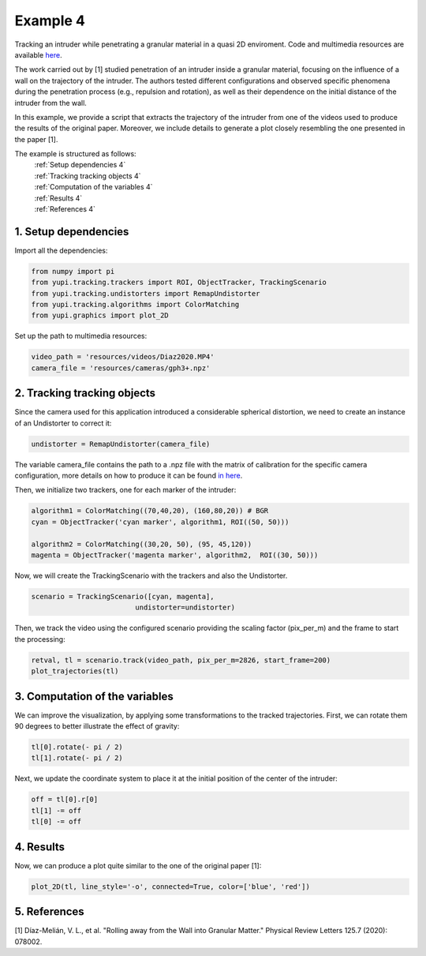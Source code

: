 Example 4
=========

Tracking an intruder while penetrating a granular
material in a quasi 2D enviroment. Code and multimedia resources are
available `here <https://github.com/yupidevs/yupi_examples/>`_.

The work carried out by [1] studied
penetration of an intruder inside a granular material,
focusing on the influence of a wall on the trajectory
of the intruder. The authors tested different configurations
and observed specific phenomena during the penetration
process (e.g., repulsion and rotation), as well as their
dependence on the initial distance of the intruder from the wall.

In this example, we provide a script that extracts the trajectory of
the intruder from one of the videos used to produce the results of
the original paper. Moreover, we include details to generate a plot
closely resembling the one presented in the paper [1].

The example is structured as follows:
  | :ref:`Setup dependencies 4`
  | :ref:`Tracking tracking objects 4`
  | :ref:`Computation of the variables 4`
  | :ref:`Results 4`
  | :ref:`References 4`



.. _Setup dependencies 4:

1. Setup dependencies
---------------------

Import all the dependencies:

.. code-block:: python

   from numpy import pi
   from yupi.tracking.trackers import ROI, ObjectTracker, TrackingScenario
   from yupi.tracking.undistorters import RemapUndistorter
   from yupi.tracking.algorithms import ColorMatching
   from yupi.graphics import plot_2D

Set up the path to multimedia resources:

.. code-block:: python

   video_path = 'resources/videos/Diaz2020.MP4'
   camera_file = 'resources/cameras/gph3+.npz'


.. _Tracking tracking objects 4:

2. Tracking tracking objects
----------------------------

Since the camera used for this application introduced a considerable
spherical distortion, we need to create an instance of an Undistorter
to correct it:

.. code-block:: python

   undistorter = RemapUndistorter(camera_file)

The variable camera_file contains the path to a .npz file with the
matrix of calibration for the specific camera configuration, more details
on how to produce it can be found `in here
<https://yupi.readthedocs.io/en/latest/api_reference/tracking/undistorters.html>`_.

Then, we initialize two trackers, one for each marker of the intruder:

.. code-block:: python

   algorithm1 = ColorMatching((70,40,20), (160,80,20)) # BGR
   cyan = ObjectTracker('cyan marker', algorithm1, ROI((50, 50)))

   algorithm2 = ColorMatching((30,20, 50), (95, 45,120))        
   magenta = ObjectTracker('magenta marker', algorithm2,  ROI((30, 50)))


Now, we will create the TrackingScenario with the trackers and
also the Undistorter.

.. code-block:: python

   scenario = TrackingScenario([cyan, magenta],
                            undistorter=undistorter)

Then, we track the video using the configured scenario providing the
scaling factor (pix_per_m) and the frame to start the processing:


.. code-block:: python

   retval, tl = scenario.track(video_path, pix_per_m=2826, start_frame=200)
   plot_trajectories(tl)

.. figure:: /images/example4-1.png
   :alt: Output of example4
   :align: center

.. _Computation of the variables 4:

3. Computation of the variables
-------------------------------

We can improve the visualization, by applying some transformations to the tracked
trajectories. First, we can rotate them 90 degrees to better illustrate the
effect of gravity:

.. code-block:: python

   tl[0].rotate(- pi / 2)
   tl[1].rotate(- pi / 2)


Next, we update the coordinate system to place it at the initial position of
the center of the intruder:

.. code-block:: python

   off = tl[0].r[0]
   tl[1] -= off
   tl[0] -= off



.. _Results 4:

4. Results
----------

Now, we can produce a plot quite similar to the one of the original paper [1]:

.. code-block:: python

   plot_2D(tl, line_style='-o', connected=True, color=['blue', 'red'])


.. figure:: /images/example4-2.png
   :alt: Output of example42
   :align: center



.. _References 4:

5. References
-------------

| [1] Díaz-Melián, V. L., et al. "Rolling away from the Wall into Granular Matter." Physical Review Letters 125.7 (2020): 078002.
